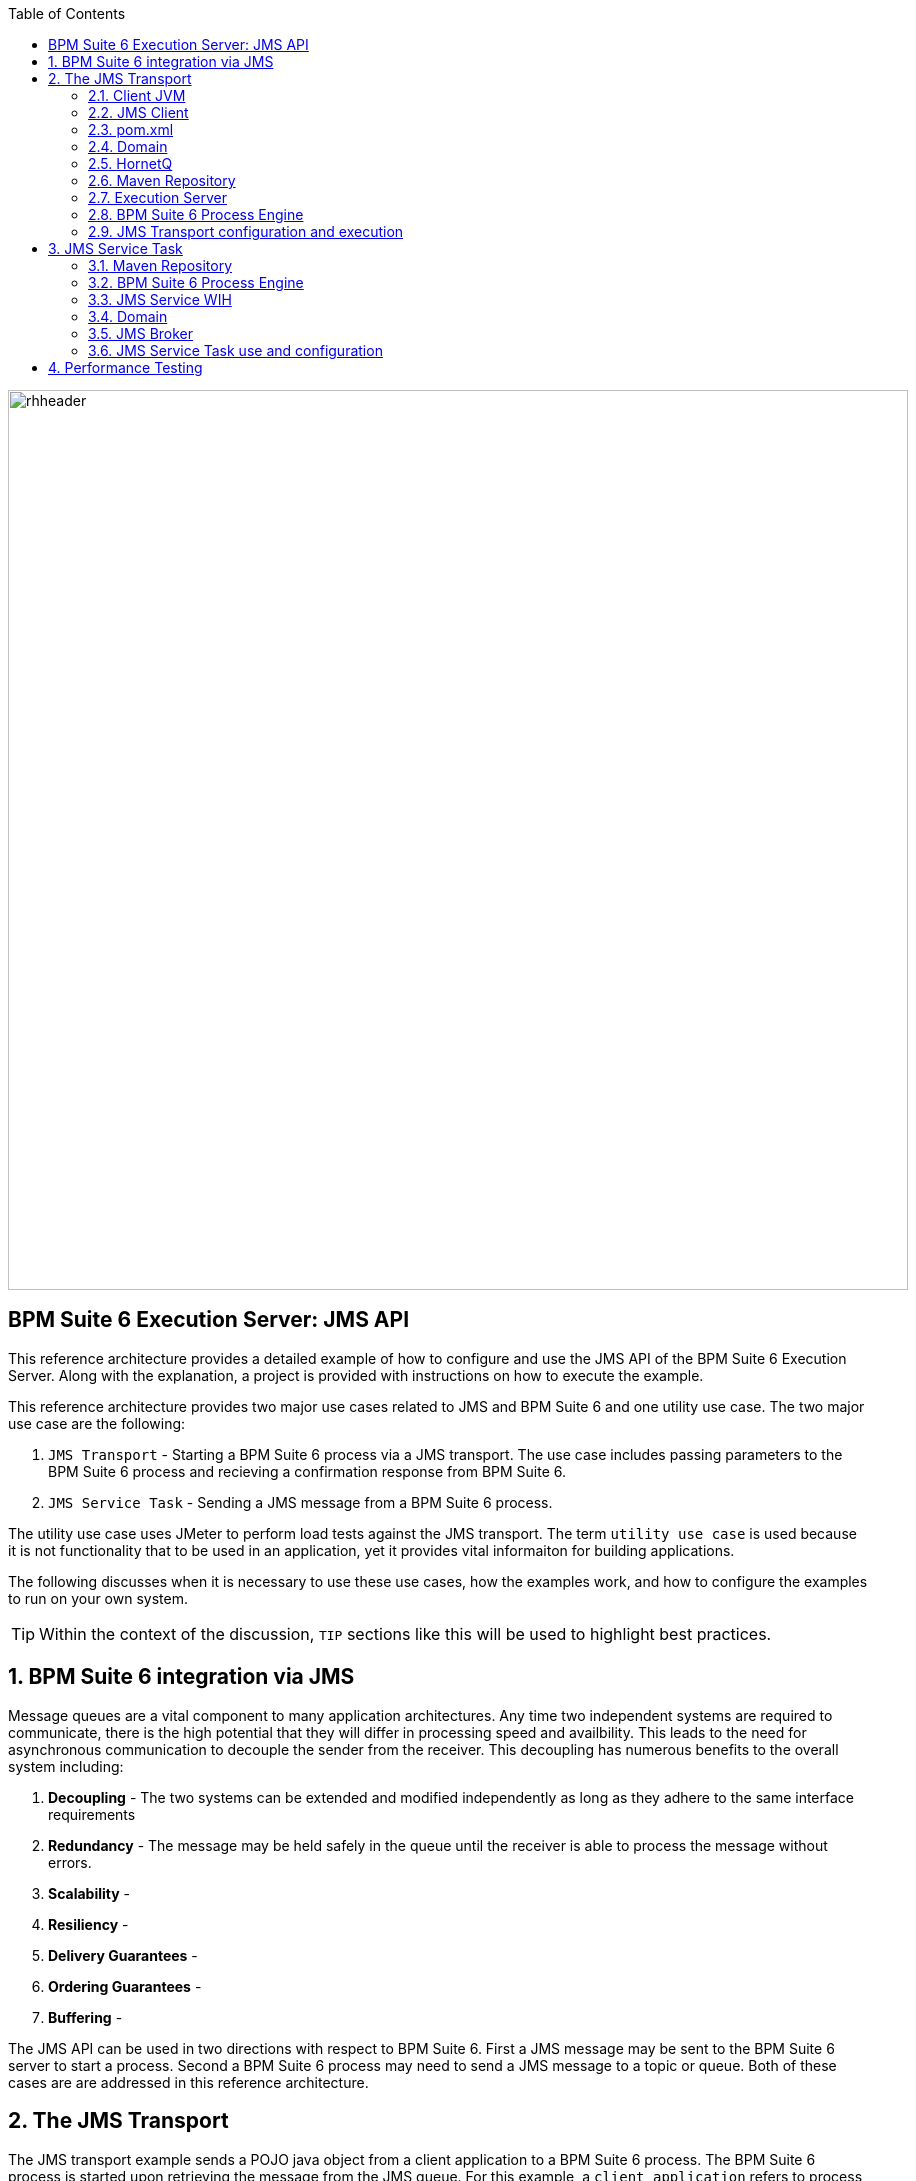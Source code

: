 :data-uri:
:toc2:
:labs: link:http://people.redhat.com/althomas/eap6/eap6CourseMaterial.html[Course Materials]

image::images/rhheader.png[width=900]

:numbered!:
[abstract]
== BPM Suite 6 Execution Server:  JMS API
This reference architecture provides a detailed example of how to configure and use the JMS API of the BPM Suite 6 Execution Server.
Along with the explanation, a project is provided with instructions on how to execute the example.

This reference architecture provides two major use cases related to JMS and BPM Suite 6 and one utility use case.  The two major use case are the following:

. `JMS Transport` - Starting a BPM Suite 6 process via a JMS transport.  The use case includes passing parameters to the BPM Suite 6 process and recieving a confirmation response from BPM Suite 6.
. `JMS Service Task` - Sending a JMS message from a BPM Suite 6 process.

The utility use case uses JMeter to perform load tests against the JMS transport.  The term `utility use case` is used because it is not functionality that to be used in an application, yet it provides vital informaiton for building applications.  

The following discusses when it is necessary to use these use cases, how the examples work, and how to configure the examples to run on your own system.

TIP: Within the context of the discussion, `TIP` sections like this will be used to highlight best practices.

:numbered:

== BPM Suite 6 integration via JMS
Message queues are a vital component to many application architectures.  Any time two independent systems are required to communicate, there is the high potential
that they will differ in processing speed and availbility.  This leads to the need for asynchronous communication to decouple the sender from the receiver.  This decoupling
has numerous benefits to the overall system including:

. *Decoupling* - The two systems can be extended and modified independently as long as they adhere to the same interface requirements
. *Redundancy* - The message may be held safely in the queue until the receiver is able to process the message without errors.
. *Scalability* - 
. *Resiliency* -
. *Delivery Guarantees* - 
. *Ordering Guarantees* - 
. *Buffering* - 

The JMS API can be used in two directions with respect to BPM Suite 6. First a JMS message may be sent to the BPM Suite 6 server to start a process.  Second
a BPM Suite 6 process may need to send a JMS message to a topic or queue.  Both of these cases are are addressed in this reference architecture.

== The JMS Transport
The JMS transport example sends a POJO java object from a client application to a BPM Suite 6 process.  The BPM Suite 6 process is started upon retrieving the message from the JMS queue.  For this example, a `client application` refers to process running outside of the JVM for the server.  See the following diagram for an illustration of this use case.

The following architecture diagram illustrates the components discussed below.

.JMS Transport Architecture Diagram
image::images/jms_transport_arch_diagram.png[width="60%"]

Each component in the diagram plays a role in the execution of the use case and is discussed roughly in the order of execution of the use case.

=== Client JVM


=== JMS Client


=== pom.xml


=== Domain


=== HornetQ


=== Maven Repository


=== Execution Server


=== BPM Suite 6 Process Engine


=== JMS Transport configuration and execution
To setup this use case we will take the following major steps:

.Setup Summary
. Domain class installation
. Configure queues for BPM Sutie 6 messages
. Configure port forwarding for the JMS Broker
. Configure port forwarding for the JBoss EAP console
. Add the target business process to the server
. Configure the JMS Client
. Execute the use case

The details of these steps are provided below.

==== Domain class installation
In the top level folder for this reference archtiecture, there is a folder with the name `domain`.  This folder contains a maven project for building and packageing
the jar files that will contain the domain classes for this reference architecture.

The following steps are directions for building the jar file and installing the jar as a static module on your EAP server running in OpenShift. Finally, we will also
configure the `business-central.war` application in BPM Suite 6 to have a dependency on the static module, making the domain class available to use in your business processes.

From your local cloned copy of this project do the following:

. create the jar for the domain classes
.. cd domain
.. mvn clean package
.. cd ..
. copy the directories and files required to create a static module on the JBoss EAP server
.. local:
... cp -r domain/conf/org $JBOSS_HOME/modules/system/layers/base
... cp domain/target/domain-1.0.jar $JBOSS_HOME/modules/system/layers/base/org/acme/insurance/main/
.. remote:
... ssh <ssh_url_to_your_openshift_environment> \'mkdir -p app-root/data/appModules\'
... scp -r domain/conf/org <your_id_on_openshift>@<your_openshift_host>:~/app-root/data/appModules/
... scp domain/target/domain-1.0.jar <your_id_on_openshift>@<your_openshift_host>:~/app-root/data/appModules/org/acme/insurance/main/
. Add and explicit dependency for business-central.war on the static module for the domain module
.. ssh <ssh_url_to_your_openshift_environment>
.. In a text editor, open the following file `~/bpms/standalone/deployments/business-central.war/WEB-INF/jboss-deployment-structure.xml`
.. Add the following to the list of dependecies: `<module name="org.acme.insurce" export="true" services="import" meta-inf="import"/>`
.. Save the changes to the file
. Restart your OpenShift BPM Suite 6 instance
.. Determine if the JBoss process is already running by entering: `ps -aef | grep java`
... If the JBoss process is not running, then execute: `ctl_app start`
... If the JBoss process is running, then execute: `ctl_app restart` and select option `1` at the following prompt:

----------
Cart to restart?
1. bpms-6.0
2. mysql-5.1
----------


onfigure queues for BPM Sutie 6 messages
When the business-central Workbench is deployed, it automatically creates 3 queues:

* jms/queue/KIE.SESSION
* jms/queue/KIE.TASK
* jms/queue/KIE.RESPONSE

The `KIE.SESSION` and `KIE.TASK` queues should be used to send command request messages to the JMS API. Command response
messages will be then placed on the `KIE.RESPONSE`. Command request messages that involve starting and managing business processes
should be sent to the `KIE.SESSION` and command request messages that involve managing human tasks, should be sent to the
`KIE.TASK` queue.

Although there are 2 different input queues, `KIE.SESSION` and `KIE.TASK`, this is only in order to provide multiple
input queues so as to optimize processing: command request messages will be processed in the same manner regardless of which queue they're sent to.
However, in some cases, users may send many more requests involving human tasks than requests involving business processes, but then not want the
processing of business process-related request messages to be delayed by the human task messages. By sending the appropriate command request
messages to the appropriate queues, this problem can be avoided.

The BPM Suite 6 Execution Server uses a Message Driven Bean (MDB) to process messages on the from the queues.  To change the any of the above queues
to an alternative queue, change the JDNI name in the MDB configuration to point to the desired queue.  The JNDI configuration for the MDB can be found
at the following location:

.ejb-jar.xml file for the MDB
----------
$JBOSS_HOME/standalone/deployments/business-central.war/WEB-INF/ejb-jar.xml
----------

The three default queues are created in HornetQ.  The following file is used to configure the three queue in the EAP server:

.HornetQ Queue configurations for BPM Suite 6
----------
business-central.war/WEB-INF/bpms-jms.xml
----------

For this reference architecture, the default queues will be used, so no steps are required to setup the queues.  However, HornetQ uses port `5445` which is
not an open port on the OpenShift server.  Therefore port forwarding is configured in the next step to resolve this issue.

==== Configure port forwarding for the JMS Broker
The ssh utility allows you to forward a port through the encrypted connection it establishes.  This setup is also referred to as `ssh tunneling`.
Since port 5445 is not open on the OpenShift server, port forwarding will be configured to securely access these services.

Execute the following command from your command window on your local computer to configure and launch a port forwarding process for access to HornetQ:

.Port Forwarding command for HornetQ access
----------
ssh -N -L localhost:5445:<ip_address_to_your_openshift_server>:5445 <ssh_url_to_your_openshift_environment>
----------

While the port forwarding process is running, the HornetQ broker can be access on the local computer at `localhost:5445`.
Use `Ctrl+c` to kill the process to turn off port forwarding.

==== Configure port forwarding for the JBoss EAP console
For this reference architecture, access to the EAP console is not strickly required.  However, it may be desireable to access the console to configure alternative
settings, for JMS Queues for example.  The EAP console runs on port 9990.  Again, this port is not open on the OpenShift server so port forwarding can be used to provide access.

Use the following command to setup port forarding for the EAP console:

.Port Forwarding command for JBoss EAP access
----------
ssh -N -L localhost:9990:<ip_address_to_your_openshift_server>:9990 <ssh_url_to_your_openshift_environment>
----------

While the port forwarding process is running, the EAP console may be accessed on the browser at the address `http://localhost:9990/console`

==== Add the target business process to the server



== JMS Service Task
The purpose of this custom Work Item Handler is to provide a flexible JMS Service for sending messages via JMS to a JMS Queue or Topic.
The following are setup details:

The following architecture diagram illustrates the components discussed below.

.JMS Service Task Architecture Diagram
image::images/JMS_WIH_arch_diagram.png[width="60%"]

Each component in the diagram plays a role in the execution of the use case and is discussed roughly in the order of execution of the use case.

=== Maven Repository


=== BPM Suite 6 Process Engine


=== JMS Service WIH


=== Domain


=== JMS Broker


=== JMS Service Task use and configuration




==== Adding the WIH to JBoss EAP 6
The work item handler comes in a jar file that is deployed to JBoss EAP 6 as a static module in JBoss Modules.  To do this do the following steps.

. Shutdown JBoss EAP 6
. compile the project to build the class file
.. navigate to the JMSWIH project file
.. execute `mvn clean package`
. The jar file is now located in the `target` directory of the project.
. Add additional folders to create the following directory: `$JBOSS_HOME/modules/system/layers/bpms/org/gpe/service/jms/main`
. Copy the jar file from the target directory to `$JBOSS_HOME/modules/system/layers/bpms/org/gpe/service/jms/main
. Copy the `module.xml` file from the `JMSWIH\savemodule` folder to the same target directory
. Open the following file in a editor: `$JBOSS_HOME/standalone/deployments/business-central.war/WEB-INF/jboss-deployment-structure.xml`
. Add the following as a new entry in the list of dependencies: `<module name="org.gpe.service.jms"/>`
. Save the file and restart the server

==== Setup the Queue
The service will write messages to a Queue. You can use the `ConfigureJMS.cli` CLI script in the `cliScript` folder to setup the queue.  Execute
the script with the following command:

.From your $JBOSS_HOME folder
----------
./bin/jboss-cli.sh --file=/<your path>/insurancepolicy/cliScript/ConfigureJMS.cli
---------- 

You can use the other script to check the status of the queue.


==== Adding the registration for the WIH
To register the Work Item Handler it must be registered with the process engine.  To do this we and an entry into kmodule.xml as follows

. Within Business-central naviage to the `kmodule.xml` file. (under resources/META-INF)
. add the following:

----------
<kmodule xmlns="http://jboss.org/kie/6.0.0/kmodule" xmlns:xsi="http://www.w3.org/2001/XMLSchema-instance">
  <kbase name="policyQuoteKBase" default="true" eventProcessingMode="stream" equalsBehavior="equality" declarativeAgenda="disabled" scope="javax.enterprise.context.ApplicationScoped" packages="*">
    <ksession name="policyQuoteKSession" type="stateful" default="true" clockType="realtime" scope="javax.enterprise.context.ApplicationScoped">
      <workItemHandlers>
        <workItemHandler type="new org.gpe.service.jms.JMSWorkItemHandler()" name="JMSServiceTask"/>
      </workItemHandlers>
    </ksession>
  </kbase>
</kmodule>
----------

. Be sure to `save` the change.
. It seems to be necessary to restart the server after making a change to the kmodule.xml file.  Do this `before` doing a build and deploy.

==== Testing the service
Three artifacts have been added to aid in testing the service.

- *TestJMSServiceTask* is a simple business process that uses the JMS service.
- *startTestJMSServiceBP* is a rule that simply starts the business process.
- *StartTheJMSServiceTest* is a test scenario that can be used to start to kick off the rule.
 

== Performance Testing
In the following we measure the system impact when changes are made to configuration paramenters on the JMS interface between BPM Suite 6 and 
JMS client applications.  Other relevant BPM Suite 6 configuration options are also taken into consideration.
* Queue sizeing
* message listener configuration
* durable vs non-durable queues
* Single process knowledge session vs process per request




.Tiger block image
image::images/tiger.png[Tiger image]
